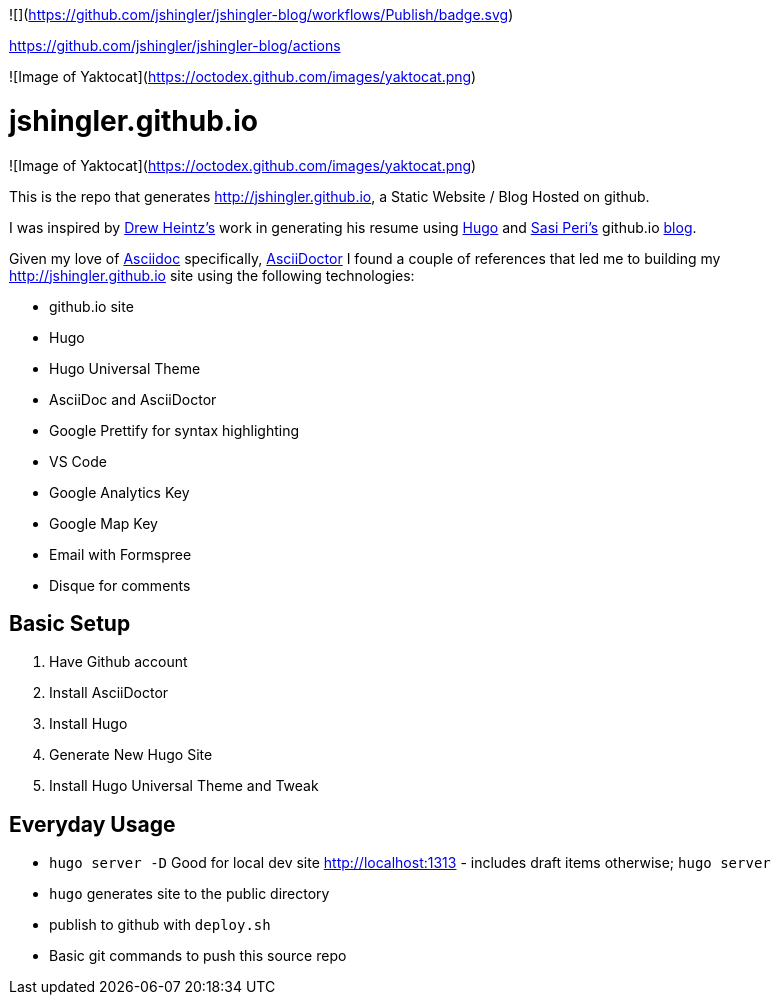 ![](https://github.com/jshingler/jshingler-blog/workflows/Publish/badge.svg)

https://github.com/jshingler/jshingler-blog/actions

![Image of Yaktocat](https://octodex.github.com/images/yaktocat.png)

# jshingler.github.io

![Image of Yaktocat](https://octodex.github.com/images/yaktocat.png)

This is the repo that generates http://jshingler.github.io, a Static Website / Blog Hosted on github.

I was inspired by https://www.linkedin.com/in/andrew-heintz-93821513a[Drew Heintz's] work in generating his resume using https://gohugo.io/[Hugo] and
https://www.linkedin.com/in/sasiperi/[Sasi Peri's] github.io https://https://sasiperi.github.io/[blog].

Given my love of http://asciidoc.org/[Asciidoc] specifically, https://asciidoctor.org/[AsciiDoctor] I found a couple of references that led me to building my http://jshingler.github.io site using the following technologies:

* github.io site
* Hugo
* Hugo Universal Theme
* AsciiDoc and AsciiDoctor
* Google Prettify for syntax highlighting
* VS Code
* Google Analytics Key
* Google Map Key
* Email with Formspree
* Disque for comments

## Basic Setup

1. Have Github account
2. Install AsciiDoctor
3. Install Hugo
4. Generate New Hugo Site
5. Install Hugo Universal Theme and Tweak

## Everyday Usage

* ```hugo server -D``` Good for local dev site http://localhost:1313 - includes draft items otherwise; ```hugo server```
* ```hugo```  generates site to the public directory
* publish to github with ```deploy.sh```
* Basic git commands to push this source repo

